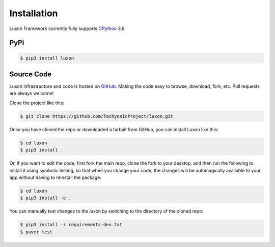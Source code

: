.. _install:

Installation
============

Luxon Framework currently fully supports `CPython <https://www.python.org/downloads/>`__ 3.6.

PyPi
----
.. code:: bash

    $ pip3 install luxon

Source Code
-----------

Luxon infrastructure and code is hosted on `GitHub <https://github.com/TachyonicProject/luxon>`_.                                   
Making the code easy to browse, download, fork, etc. Pull requests are always welcome!

Clone the project like this:

.. code:: bash

    $ git clone https://github.com/TachyonicProject/luxon.git

Once you have cloned the repo or downloaded a tarball from GitHub, you 
can install Luxon like this:

.. code:: bash

    $ cd luxon
    $ pip3 install .

Or, if you want to edit the code, first fork the main repo, clone the fork
to your desktop, and then run the following to install it using symbolic
linking, so that when you change your code, the changes will be automagically
available to your app without having to reinstall the package:

.. code:: bash

    $ cd luxon
    $ pip3 install -e .

You can manually test changes to the luxon by switching to the 
directory of the cloned repo:

.. code:: bash

    $ pip3 install -r requirements-dev.txt
    $ paver test
